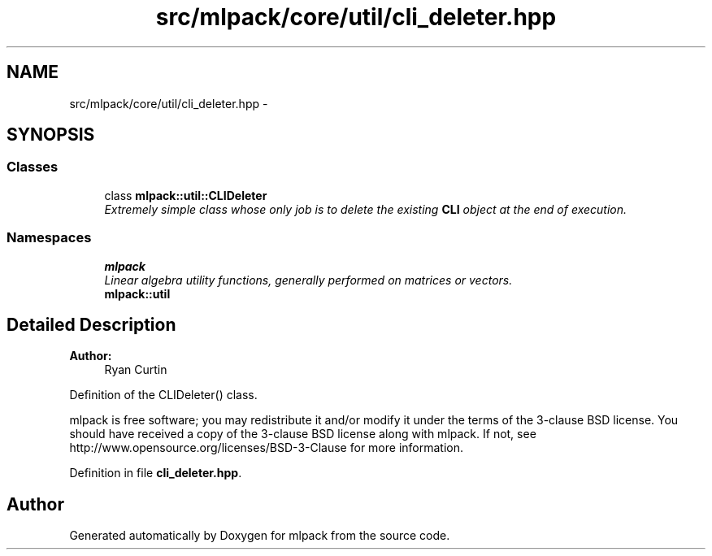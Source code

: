 .TH "src/mlpack/core/util/cli_deleter.hpp" 3 "Sat Mar 25 2017" "Version master" "mlpack" \" -*- nroff -*-
.ad l
.nh
.SH NAME
src/mlpack/core/util/cli_deleter.hpp \- 
.SH SYNOPSIS
.br
.PP
.SS "Classes"

.in +1c
.ti -1c
.RI "class \fBmlpack::util::CLIDeleter\fP"
.br
.RI "\fIExtremely simple class whose only job is to delete the existing \fBCLI\fP object at the end of execution\&. \fP"
.in -1c
.SS "Namespaces"

.in +1c
.ti -1c
.RI " \fBmlpack\fP"
.br
.RI "\fILinear algebra utility functions, generally performed on matrices or vectors\&. \fP"
.ti -1c
.RI " \fBmlpack::util\fP"
.br
.in -1c
.SH "Detailed Description"
.PP 

.PP
\fBAuthor:\fP
.RS 4
Ryan Curtin
.RE
.PP
Definition of the CLIDeleter() class\&.
.PP
mlpack is free software; you may redistribute it and/or modify it under the terms of the 3-clause BSD license\&. You should have received a copy of the 3-clause BSD license along with mlpack\&. If not, see http://www.opensource.org/licenses/BSD-3-Clause for more information\&. 
.PP
Definition in file \fBcli_deleter\&.hpp\fP\&.
.SH "Author"
.PP 
Generated automatically by Doxygen for mlpack from the source code\&.
